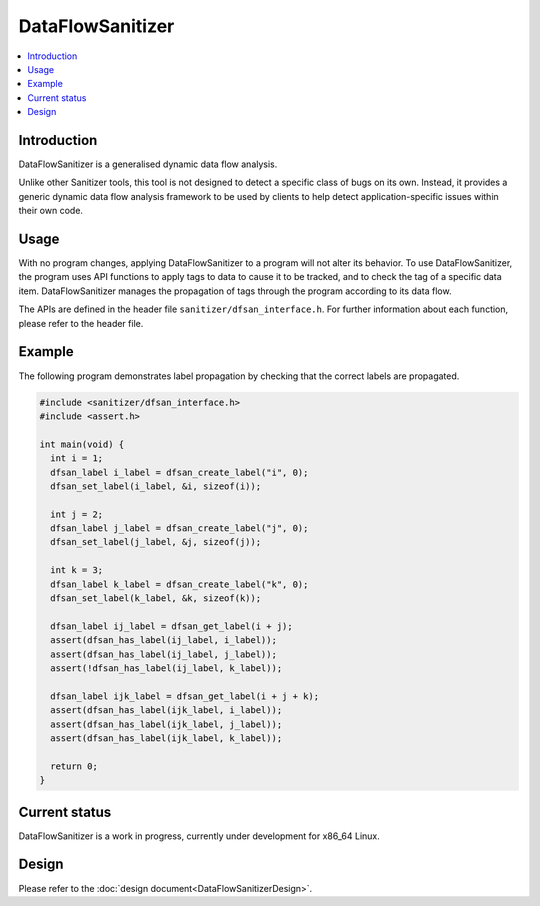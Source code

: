 =================
DataFlowSanitizer
=================

.. contents::
   :local:

Introduction
============

DataFlowSanitizer is a generalised dynamic data flow analysis.

Unlike other Sanitizer tools, this tool is not designed to detect a
specific class of bugs on its own.  Instead, it provides a generic
dynamic data flow analysis framework to be used by clients to help
detect application-specific issues within their own code.

Usage
=====

With no program changes, applying DataFlowSanitizer to a program
will not alter its behavior.  To use DataFlowSanitizer, the program
uses API functions to apply tags to data to cause it to be tracked, and to
check the tag of a specific data item.  DataFlowSanitizer manages
the propagation of tags through the program according to its data flow.

The APIs are defined in the header file ``sanitizer/dfsan_interface.h``.
For further information about each function, please refer to the header
file.

Example
=======

The following program demonstrates label propagation by checking that
the correct labels are propagated.

.. code-block:: c++

  #include <sanitizer/dfsan_interface.h>
  #include <assert.h>

  int main(void) {
    int i = 1;
    dfsan_label i_label = dfsan_create_label("i", 0);
    dfsan_set_label(i_label, &i, sizeof(i));

    int j = 2;
    dfsan_label j_label = dfsan_create_label("j", 0);
    dfsan_set_label(j_label, &j, sizeof(j));

    int k = 3;
    dfsan_label k_label = dfsan_create_label("k", 0);
    dfsan_set_label(k_label, &k, sizeof(k));

    dfsan_label ij_label = dfsan_get_label(i + j);
    assert(dfsan_has_label(ij_label, i_label));
    assert(dfsan_has_label(ij_label, j_label));
    assert(!dfsan_has_label(ij_label, k_label));

    dfsan_label ijk_label = dfsan_get_label(i + j + k);
    assert(dfsan_has_label(ijk_label, i_label));
    assert(dfsan_has_label(ijk_label, j_label));
    assert(dfsan_has_label(ijk_label, k_label));

    return 0;
  }

Current status
==============

DataFlowSanitizer is a work in progress, currently under development for
x86\_64 Linux.

Design
======

Please refer to the :doc:`design document<DataFlowSanitizerDesign>`.
